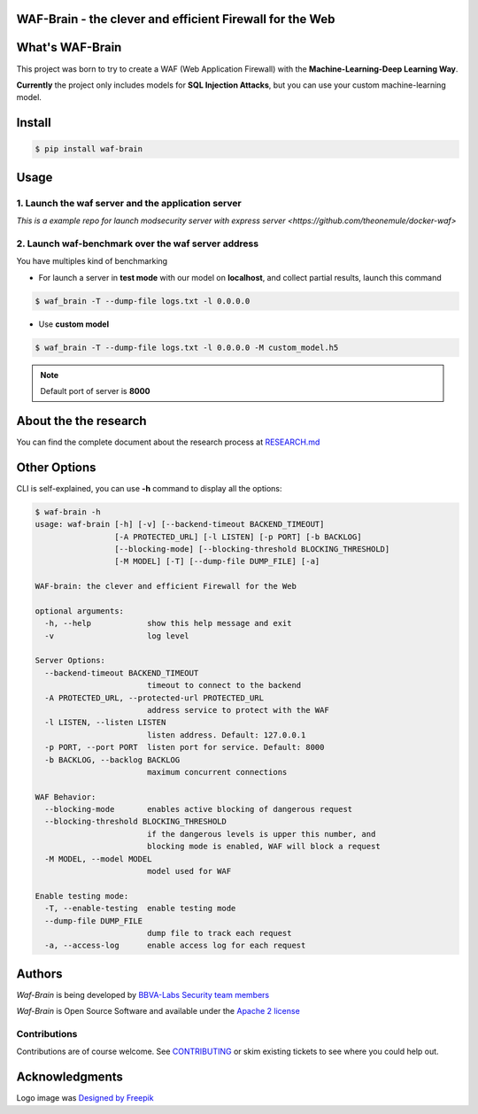 WAF-Brain - the clever and efficient Firewall for the Web
=========================================================

.. image:: https://img.shields.io/pypi/v/waf-brain
   :target: https://pypi.org/project/waf-brain/

.. image:: https://img.shields.io/github/issues/BBVA/waf-brain
   :target: https://github.com/BBVA/waf-brain/issues

.. image:: https://img.shields.io/pypi/pyversions/waf-brain

.. image:: https://img.shields.io/pypi/l/waf-brain
   :target: https://github.com/BBVA/waf-brain/blob/master/LICENSE

.. image:: https://raw.githubusercontent.com/BBVA/waf-brain/master/docs/waf-brain-logo-250px.png
   :scale: 50%
   :align: center


What's WAF-Brain
================

This project was born to try to create a WAF (Web Application Firewall) with the **Machine-Learning-Deep Learning Way**.

**Currently** the project only includes models for **SQL Injection Attacks**, but you can use your custom machine-learning model.

Install
=======

.. code-block:: console

    $ pip install waf-brain

Usage
=====

1. Launch the waf server and the application server
---------------------------------------------------

`This is a example repo for launch modsecurity server with express server <https://github.com/theonemule/docker-waf>`

2. Launch waf-benchmark over the waf server address
---------------------------------------------------

You have multiples kind of benchmarking

- For launch a server in **test mode** with our model on **localhost**, and collect partial results, launch this command

.. code-block:: console

    $ waf_brain -T --dump-file logs.txt -l 0.0.0.0

- Use **custom model**

.. code-block:: console

    $ waf_brain -T --dump-file logs.txt -l 0.0.0.0 -M custom_model.h5

.. note::

    Default port of server is **8000**

About the the research
======================

You can find the complete document about the research process at `RESEARCH.md <https://github.com/BBVA/waf-brain/blob/master/research/RESEARCH.md>`_

Other Options
=============

CLI is self-explained, you can use **-h** command to display all the options:

.. code-block:: console

    $ waf-brain -h
    usage: waf-brain [-h] [-v] [--backend-timeout BACKEND_TIMEOUT]
                     [-A PROTECTED_URL] [-l LISTEN] [-p PORT] [-b BACKLOG]
                     [--blocking-mode] [--blocking-threshold BLOCKING_THRESHOLD]
                     [-M MODEL] [-T] [--dump-file DUMP_FILE] [-a]

    WAF-brain: the clever and efficient Firewall for the Web

    optional arguments:
      -h, --help            show this help message and exit
      -v                    log level

    Server Options:
      --backend-timeout BACKEND_TIMEOUT
                            timeout to connect to the backend
      -A PROTECTED_URL, --protected-url PROTECTED_URL
                            address service to protect with the WAF
      -l LISTEN, --listen LISTEN
                            listen address. Default: 127.0.0.1
      -p PORT, --port PORT  listen port for service. Default: 8000
      -b BACKLOG, --backlog BACKLOG
                            maximum concurrent connections

    WAF Behavior:
      --blocking-mode       enables active blocking of dangerous request
      --blocking-threshold BLOCKING_THRESHOLD
                            if the dangerous levels is upper this number, and
                            blocking mode is enabled, WAF will block a request
      -M MODEL, --model MODEL
                            model used for WAF

    Enable testing mode:
      -T, --enable-testing  enable testing mode
      --dump-file DUMP_FILE
                            dump file to track each request
      -a, --access-log      enable access log for each request


Authors
=======

*Waf-Brain* is being developed by `BBVA-Labs Security team members <https://bbvalabs.gitbook.io/oss/bbva_labs_security>`_

*Waf-Brain* is Open Source Software and available under the `Apache 2
license <https://raw.githubusercontent.com/BBVA/kapow/master/LICENSE>`_

Contributions
-------------

Contributions are of course welcome.  See
`CONTRIBUTING <https://raw.githubusercontent.com/BBVA/kapow/blob/master/CONTRIBUTING.rst>`_
or skim existing tickets to see where you could help out.


Acknowledgments
===============

Logo image was `Designed by Freepik <http://www.freepik.com>`_